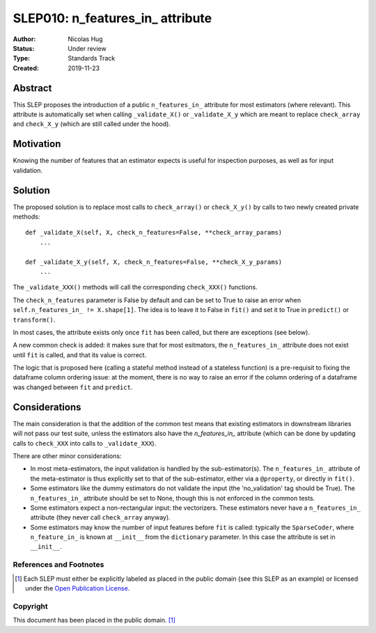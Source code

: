 .. _slep_010:

=================================
SLEP010: n_features_in_ attribute
=================================

:Author: Nicolas Hug
:Status: Under review
:Type: Standards Track
:Created: 2019-11-23

Abstract
########

This SLEP proposes the introduction of a public ``n_features_in_`` attribute
for most estimators (where relevant). This attribute is automatically set
when calling ``_validate_X()`` or ``_validate_X_y`` which are meant to replace
``check_array`` and ``check_X_y`` (which are still called under the hood).

Motivation
##########

Knowing the number of features that an estimator expects is useful for
inspection purposes, as well as for input validation.

Solution
########

The proposed solution is to replace most calls to ``check_array()`` or
``check_X_y()`` by calls to two newly created private methods::

    def _validate_X(self, X, check_n_features=False, **check_array_params)
        ...

    def _validate_X_y(self, X, check_n_features=False, **check_X_y_params)
        ...

The ``_validate_XXX()`` methods will call the corresponding ``check_XXX()``
functions.

The ``check_n_features`` parameter is False by default and can be set to True
to raise an error when ``self.n_features_in_ != X.shape[1]``. The idea is to
leave it to False in ``fit()`` and set it to True in ``predict()`` or
``transform()``.

In most cases, the attribute exists only once ``fit`` has been called, but
there are exceptions (see below).

A new common check is added: it makes sure that for most esitmators, the
``n_features_in_`` attribute does not exist until ``fit`` is called, and
that its value is correct.

The logic that is proposed here (calling a stateful method instead of a
stateless function) is a pre-requisit to fixing the dataframe column
ordering issue: at the moment, there is no way to raise an error if the
column ordering of a dataframe was changed between ``fit`` and ``predict``.

Considerations
##############

The main consideration is that the addition of the common test means that
existing estimators in downstream libraries will not pass our test suite,
unless the estimators also have the `n_features_in_` attribute (which can be
done by updating calls to ``check_XXX`` into calls to ``_validate_XXX``).

There are other minor considerations:

- In most meta-estimators, the input validation is handled by the
  sub-estimator(s). The ``n_features_in_`` attribute of the meta-estimator
  is thus explicitly set to that of the sub-estimator, either via a
  ``@property``, or directly in ``fit()``.
- Some estimators like the dummy estimators do not validate the input
  (the 'no_validation' tag should be True). The ``n_features_in_`` attribute
  should be set to None, though this is not enforced in the common tests.
- Some estimators expect a non-rectangular input: the vectorizers. These
  estimators never have a ``n_features_in_`` attribute (they never call
  ``check_array`` anyway).
- Some estimators may know the number of input features before ``fit`` is
  called: typically the ``SparseCoder``, where ``n_feature_in_`` is known at
  ``__init__`` from the ``dictionary`` parameter. In this case the attribute is
  set in ``__init__``.

References and Footnotes
------------------------

.. [1] Each SLEP must either be explicitly labeled as placed in the public
   domain (see this SLEP as an example) or licensed under the `Open
   Publication License`_.

.. _Open Publication License: https://www.opencontent.org/openpub/


Copyright
---------

This document has been placed in the public domain. [1]_
